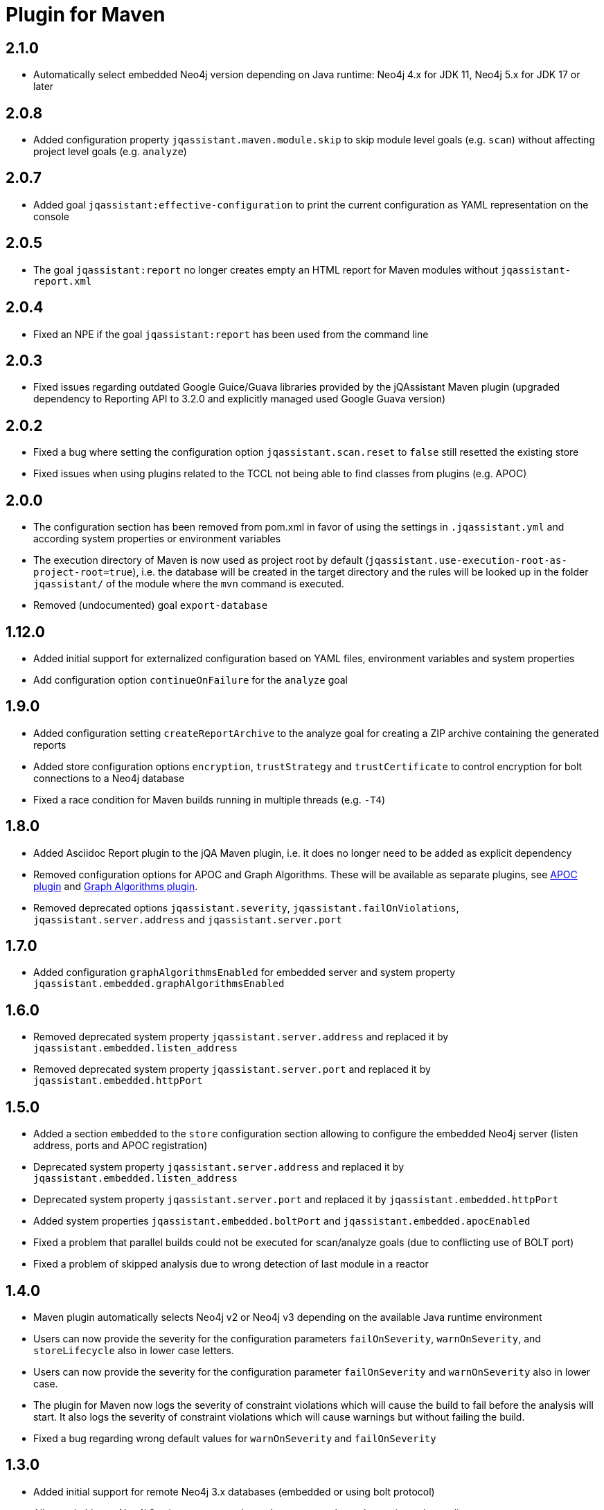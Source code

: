 
= Plugin for Maven

== 2.1.0

* Automatically select embedded Neo4j version depending on Java runtime: Neo4j 4.x for JDK 11, Neo4j 5.x for JDK 17 or later

== 2.0.8

* Added configuration property `jqassistant.maven.module.skip` to skip module level goals (e.g. `scan`) without affecting project level goals (e.g. `analyze`)

== 2.0.7

* Added goal `jqassistant:effective-configuration` to print the current configuration as YAML representation on the console

== 2.0.5

* The goal `jqassistant:report` no longer creates empty an HTML report for Maven modules without `jqassistant-report.xml`

== 2.0.4

* Fixed an NPE if the goal `jqassistant:report` has been used from the command line

== 2.0.3

* Fixed issues regarding outdated Google Guice/Guava libraries provided by the jQAssistant Maven plugin (upgraded dependency to Reporting API to 3.2.0 and explicitly managed used Google Guava version)

== 2.0.2

* Fixed a bug where setting the configuration option `jqassistant.scan.reset` to `false` still resetted the existing store
* Fixed issues when using plugins related to the TCCL not being able to find classes from plugins (e.g. APOC)

== 2.0.0

* The configuration section has been removed from pom.xml in favor of using the settings in `.jqassistant.yml` and according system properties or environment variables
* The execution directory of Maven is now used as project root by default (`jqassistant.use-execution-root-as-project-root=true`), i.e. the database will be created in the target directory and the rules will be looked up in the folder `jqassistant/` of the module where the `mvn` command is executed.
* Removed (undocumented) goal `export-database`


== 1.12.0

* Added initial support for externalized configuration based on YAML files, environment variables and system properties
* Add configuration option `continueOnFailure` for the `analyze` goal

== 1.9.0

* Added configuration setting `createReportArchive` to the analyze goal for creating a ZIP archive containing the generated reports
* Added store configuration options `encryption`, `trustStrategy` and `trustCertificate` to control encryption for bolt connections to a Neo4j database
* Fixed a race condition for Maven builds running in multiple threads (e.g. `-T4`)

== 1.8.0

* Added Asciidoc Report plugin to the jQA Maven plugin, i.e. it does no longer need to be added as explicit dependency
* Removed configuration options for APOC and Graph Algorithms.
These will be available as separate plugins, see https://github.com/jqassistant-contrib/jqassistant-apoc-plugin[APOC plugin] and https://github.com/jqassistant-contrib/jqassistant-graph-algorithms-plugin[Graph Algorithms plugin].
* Removed deprecated options `jqassistant.severity`, `jqassistant.failOnViolations`, `jqassistant.server.address` and `jqassistant.server.port`

== 1.7.0

* Added configuration `graphAlgorithmsEnabled` for embedded server and system property `jqassistant.embedded.graphAlgorithmsEnabled`

== 1.6.0

* Removed deprecated system property `jqassistant.server.address` and replaced it by `jqassistant.embedded.listen_address`
* Removed deprecated system property `jqassistant.server.port` and replaced it by `jqassistant.embedded.httpPort`

== 1.5.0

* Added a section `embedded` to the `store` configuration section allowing to configure the embedded Neo4j server (listen address, ports and APOC registration)
* Deprecated system property `jqassistant.server.address` and replaced it by `jqassistant.embedded.listen_address`
* Deprecated system property `jqassistant.server.port` and replaced it by `jqassistant.embedded.httpPort`
* Added system properties `jqassistant.embedded.boltPort` and `jqassistant.embedded.apocEnabled`
* Fixed a problem that parallel builds could not be executed for scan/analyze goals (due to conflicting use of BOLT port)
* Fixed a problem of skipped analysis due to wrong detection of last module in a reactor

== 1.4.0

* Maven plugin automatically selects Neo4j v2 or Neo4j v3 depending on the available Java runtime environment
* Users can now provide the severity for the configuration parameters
  `failOnSeverity`, `warnOnSeverity`, and `storeLifecycle`
  also in lower case letters.
* Users can now provide the severity for the configuration parameter
  `failOnSeverity` and `warnOnSeverity` also in lower case.
* The plugin for Maven now logs the severity of constraint violations
  which will cause the build to fail before the analysis will start.
  It also logs the severity of constraint violations which will
  cause warnings but without failing the build.
* Fixed a bug regarding wrong default values for `warnOnSeverity` and `failOnSeverity`

== 1.3.0

* Added initial support for remote Neo4j 3.x databases (embedded or using bolt protocol)
* Allow switching to Neo4j 3 using property `-Djqassistant.neo4jVersion=3` (experimental)
* Added 'store' configuration section providing configuration options for remote database instances
* Added 'rule' configuration section providing default severities for groups, concepts and constraints
* Deprecated configuration attributes `severity` and `failOnViolations` and replaced them with `warnOnSeverity` and `failOnSeverity`
* Fixed a problem where dependencies between types in different Maven modules have not been resolved

== 1.2.0

* Maven coordinates changed from `com.buschmais.jqassistant.scm:jqassistant-maven-plugin`
  to `com.buschmais.jqassistant:jqassistant-maven-plugin`.
* Added support for rule parameters.




